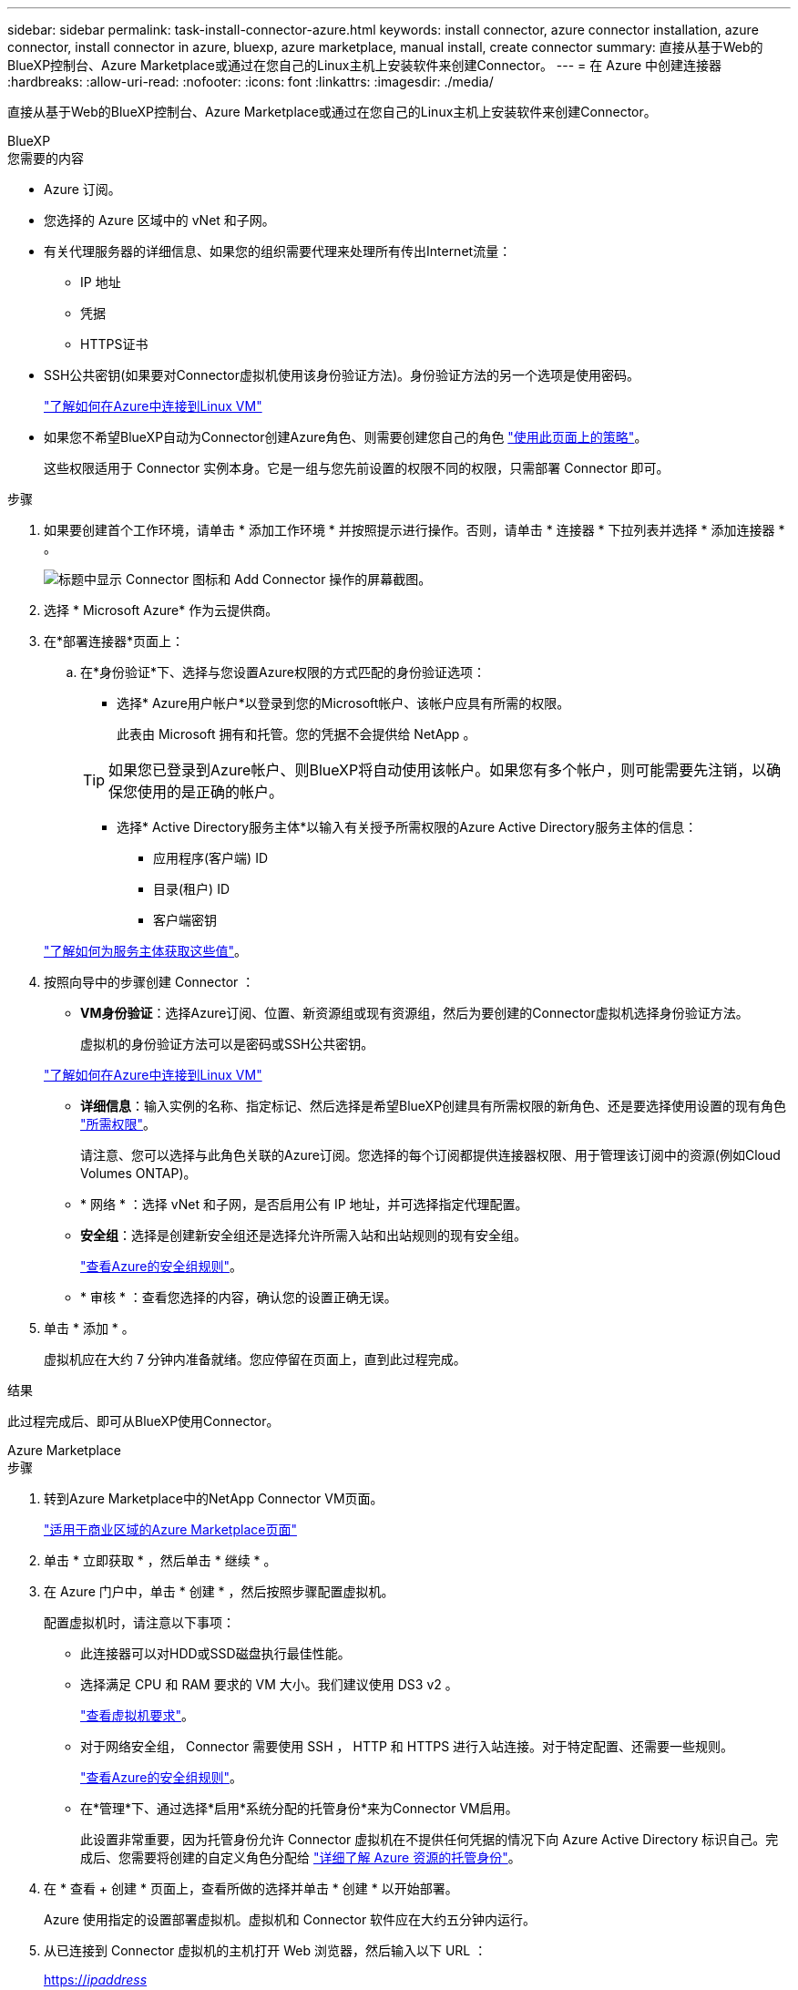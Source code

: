---
sidebar: sidebar 
permalink: task-install-connector-azure.html 
keywords: install connector, azure connector installation, azure connector, install connector in azure, bluexp, azure marketplace, manual install, create connector 
summary: 直接从基于Web的BlueXP控制台、Azure Marketplace或通过在您自己的Linux主机上安装软件来创建Connector。 
---
= 在 Azure 中创建连接器
:hardbreaks:
:allow-uri-read: 
:nofooter: 
:icons: font
:linkattrs: 
:imagesdir: ./media/


[role="lead"]
直接从基于Web的BlueXP控制台、Azure Marketplace或通过在您自己的Linux主机上安装软件来创建Connector。

[role="tabbed-block"]
====
.BlueXP
--
.您需要的内容
* Azure 订阅。
* 您选择的 Azure 区域中的 vNet 和子网。
* 有关代理服务器的详细信息、如果您的组织需要代理来处理所有传出Internet流量：
+
** IP 地址
** 凭据
** HTTPS证书


* SSH公共密钥(如果要对Connector虚拟机使用该身份验证方法)。身份验证方法的另一个选项是使用密码。
+
https://learn.microsoft.com/en-us/azure/virtual-machines/linux-vm-connect?tabs=Linux["了解如何在Azure中连接到Linux VM"^]

* 如果您不希望BlueXP自动为Connector创建Azure角色、则需要创建您自己的角色 link:reference-permissions-azure.html["使用此页面上的策略"]。
+
这些权限适用于 Connector 实例本身。它是一组与您先前设置的权限不同的权限，只需部署 Connector 即可。



.步骤
. 如果要创建首个工作环境，请单击 * 添加工作环境 * 并按照提示进行操作。否则，请单击 * 连接器 * 下拉列表并选择 * 添加连接器 * 。
+
image:screenshot_connector_add.gif["标题中显示 Connector 图标和 Add Connector 操作的屏幕截图。"]

. 选择 * Microsoft Azure* 作为云提供商。
. 在*部署连接器*页面上：
+
.. 在*身份验证*下、选择与您设置Azure权限的方式匹配的身份验证选项：
+
*** 选择* Azure用户帐户*以登录到您的Microsoft帐户、该帐户应具有所需的权限。
+
此表由 Microsoft 拥有和托管。您的凭据不会提供给 NetApp 。

+

TIP: 如果您已登录到Azure帐户、则BlueXP将自动使用该帐户。如果您有多个帐户，则可能需要先注销，以确保您使用的是正确的帐户。

*** 选择* Active Directory服务主体*以输入有关授予所需权限的Azure Active Directory服务主体的信息：
+
**** 应用程序(客户端) ID
**** 目录(租户) ID
**** 客户端密钥






+
link:task-set-up-permissions-azure.html["了解如何为服务主体获取这些值"]。

. 按照向导中的步骤创建 Connector ：
+
** *VM身份验证*：选择Azure订阅、位置、新资源组或现有资源组，然后为要创建的Connector虚拟机选择身份验证方法。
+
虚拟机的身份验证方法可以是密码或SSH公共密钥。

+
https://learn.microsoft.com/en-us/azure/virtual-machines/linux-vm-connect?tabs=Linux["了解如何在Azure中连接到Linux VM"^]

** *详细信息*：输入实例的名称、指定标记、然后选择是希望BlueXP创建具有所需权限的新角色、还是要选择使用设置的现有角色 link:reference-permissions-azure.html["所需权限"]。
+
请注意、您可以选择与此角色关联的Azure订阅。您选择的每个订阅都提供连接器权限、用于管理该订阅中的资源(例如Cloud Volumes ONTAP)。

** * 网络 * ：选择 vNet 和子网，是否启用公有 IP 地址，并可选择指定代理配置。
** *安全组*：选择是创建新安全组还是选择允许所需入站和出站规则的现有安全组。
+
link:reference-ports-azure.html["查看Azure的安全组规则"]。

** * 审核 * ：查看您选择的内容，确认您的设置正确无误。


. 单击 * 添加 * 。
+
虚拟机应在大约 7 分钟内准备就绪。您应停留在页面上，直到此过程完成。



.结果
此过程完成后、即可从BlueXP使用Connector。

--
.Azure Marketplace
--
.步骤
. 转到Azure Marketplace中的NetApp Connector VM页面。
+
https://azuremarketplace.microsoft.com/en-us/marketplace/apps/netapp.netapp-oncommand-cloud-manager["适用于商业区域的Azure Marketplace页面"^]

. 单击 * 立即获取 * ，然后单击 * 继续 * 。
. 在 Azure 门户中，单击 * 创建 * ，然后按照步骤配置虚拟机。
+
配置虚拟机时，请注意以下事项：

+
** 此连接器可以对HDD或SSD磁盘执行最佳性能。
** 选择满足 CPU 和 RAM 要求的 VM 大小。我们建议使用 DS3 v2 。
+
link:reference-host-requirements-azure.html["查看虚拟机要求"]。

** 对于网络安全组， Connector 需要使用 SSH ， HTTP 和 HTTPS 进行入站连接。对于特定配置、还需要一些规则。
+
link:reference-ports-azure.html["查看Azure的安全组规则"]。

** 在*管理*下、通过选择*启用*系统分配的托管身份*来为Connector VM启用。
+
此设置非常重要，因为托管身份允许 Connector 虚拟机在不提供任何凭据的情况下向 Azure Active Directory 标识自己。完成后、您需要将创建的自定义角色分配给 https://docs.microsoft.com/en-us/azure/active-directory/managed-identities-azure-resources/overview["详细了解 Azure 资源的托管身份"^]。



. 在 * 查看 + 创建 * 页面上，查看所做的选择并单击 * 创建 * 以开始部署。
+
Azure 使用指定的设置部署虚拟机。虚拟机和 Connector 软件应在大约五分钟内运行。

. 从已连接到 Connector 虚拟机的主机打开 Web 浏览器，然后输入以下 URL ：
+
https://_ipaddress_[]

. 登录后，设置 Connector ：
+
.. 指定要与Connector关联的BlueXP帐户。
.. 输入系统名称。
.. 在*是否在安全环境中运行？*下、保持禁用受限模式。
+
您应始终禁用受限模式、因为这些步骤说明了如何在标准模式下使用BlueXP。只有在您拥有安全环境并希望将此帐户与BlueXP后端服务断开连接时、才应启用受限模式。如果是这种情况、 link:task-quick-start-restricted-mode.html["按照步骤在受限模式下开始使用BlueXP"]。

.. 单击*我们开始*。




现在、Connector已安装完毕、并已使用您的BlueXP帐户进行设置。

.下一步是什么？
link:task-provide-permissions-azure.html["为BlueXP提供您先前设置的权限"]。

--
.手动安装
--
.您需要的内容
* 安装Connector的root权限。
* 有关代理服务器的详细信息、如果从Connector访问Internet需要代理。
+
您可以选择在安装后配置代理服务器、但这样做需要重新启动Connector。

* CA签名证书、如果代理服务器使用HTTPS或代理是截获代理。
* 在Azure中的虚拟机上启用的托管身份、以便您可以通过自定义角色提供所需的Azure权限。
+
https://learn.microsoft.com/en-us/azure/active-directory/managed-identities-azure-resources/qs-configure-portal-windows-vm["Microsoft Azure文档：使用Azure门户为虚拟机上的Azure资源配置托管身份"^]



.关于此任务
NetApp 支持站点上提供的安装程序可能是早期版本。安装后，如果有新版本可用， Connector 会自动进行更新。

.步骤
. 验证 Docker 是否已启用且正在运行。
+
[source, cli]
----
sudo systemctl enable docker && sudo systemctl start docker
----
. 如果在主机上设置了_http_proxy_或_https_proxy_系统变量、请将其删除：
+
[source, cli]
----
unset http_proxy
unset https_proxy
----
+
如果不删除这些系统变量、安装将失败。

. 从下载Connector软件 https://mysupport.netapp.com/site/products/all/details/cloud-manager/downloads-tab["NetApp 支持站点"^]，然后将其复制到 Linux 主机。
+
您应下载用于您的网络或云中的"联机"Connector安装程序。Connector可以使用单独的"脱机"安装程序、但只有专用模式部署才支持此安装程序。

. 分配运行脚本的权限。
+
[source, cli]
----
chmod +x OnCommandCloudManager-<version>
----
+
其中、<version> 是您下载的连接器版本。

. 运行安装脚本。
+
[source, cli]
----
 ./OnCommandCloudManager-<version> --proxy <HTTP or HTTPS proxy server> --cacert <path and file name of a CA-signed certificate>
----
+
-proxy和-cacert参数是可选的。如果您有代理服务器、则需要输入所示的参数。安装程序不会提示您提供有关代理的信息。

+
以下是使用这两个可选参数的命令示例：

+
[source, cli]
----
 ./OnCommandCloudManager-V3.9.26 --proxy https://user:password@10.0.0.30:8080/ --cacert /tmp/cacert/certificate.cer
----
+
-proxy会将Connector配置为使用以下格式之一的HTTP或HTTPS代理服务器：

+
** \http://address:port
** \http://username:password@address:port
** \https://address:port
** \https://username:password@address:port
+
用户必须是本地用户。不支持域用户。



+
-cacert指定用于在Connector和代理服务器之间进行HTTPS访问的CA签名证书。只有在指定HTTPS代理服务器或代理为截获代理时、才需要此参数。

. 等待安装完成。
+
在安装结束时、如果您指定了代理服务器、则Connector服务(occa)将重新启动两次。

. 从已连接到 Connector 虚拟机的主机打开 Web 浏览器，然后输入以下 URL ：
+
https://_ipaddress_[]

. 登录后，设置 Connector ：
+
.. 指定要与Connector关联的BlueXP帐户。
.. 输入系统名称。
.. 在*是否在安全环境中运行？*下、保持禁用受限模式。
+
您应始终禁用受限模式、因为这些步骤说明了如何在标准模式下使用BlueXP。只有在您拥有安全环境并希望将此帐户与BlueXP后端服务断开连接时、才应启用受限模式。如果是这种情况、 link:task-quick-start-restricted-mode.html["按照步骤在受限模式下开始使用BlueXP"]。

.. 单击*我们开始*。




.结果
现在、Connector已安装完毕、并已使用您的BlueXP帐户进行设置。

.下一步是什么？
link:task-provide-permissions-azure.html["为BlueXP提供您先前设置的权限"]。

--
====